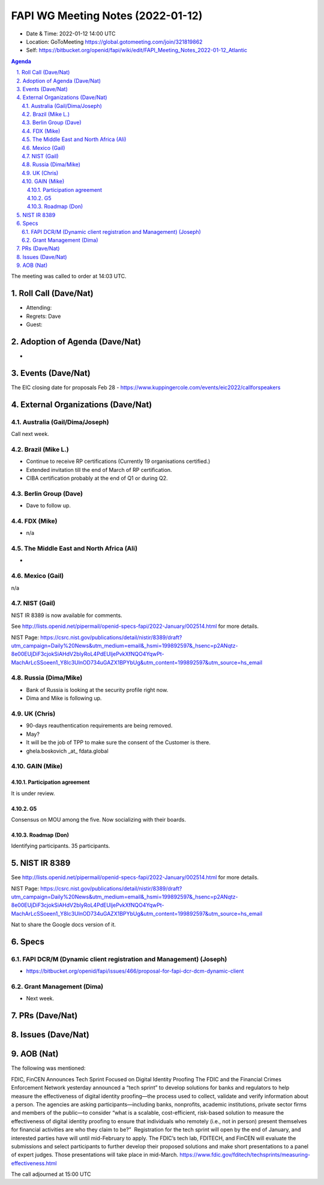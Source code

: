 ============================================
FAPI WG Meeting Notes (2022-01-12) 
============================================
* Date & Time: 2022-01-12 14:00 UTC
* Location: GoToMeeting https://global.gotomeeting.com/join/321819862
* Self: https://bitbucket.org/openid/fapi/wiki/edit/FAPI_Meeting_Notes_2022-01-12_Atlantic
.. sectnum:: 
   :suffix: .

.. contents:: Agenda

The meeting was called to order at 14:03 UTC. 

Roll Call (Dave/Nat)
======================
* Attending: 
* Regrets: Dave
* Guest: 

Adoption of Agenda (Dave/Nat)
================================
* 

Events (Dave/Nat)
======================

The EIC closing date for proposals Feb 28 - https://www.kuppingercole.com/events/eic2022/callforspeakers

External Organizations (Dave/Nat)
===================================
Australia (Gail/Dima/Joseph)
------------------------------------
Call next week. 

Brazil (Mike L.)
---------------------------
* Continue to receive RP certifications (Currently 19 organisations certified.) 
* Extended invitation till the end of March of RP certification. 
* CIBA certification probably at the end of Q1 or during Q2. 

Berlin Group (Dave)
--------------------------------
* Dave to follow up. 

FDX (Mike)
------------------
* n/a 

The Middle East and North Africa (Ali)
---------------------------------------
* 

Mexico (Gail)
------------------
n/a

NIST (Gail)
--------------
NIST IR 8389 is now available for comments. 

See http://lists.openid.net/pipermail/openid-specs-fapi/2022-January/002514.html for more details. 

NIST Page: https://csrc.nist.gov/publications/detail/nistir/8389/draft?utm_campaign=Daily%20News&utm_medium=email&_hsmi=199892597&_hsenc=p2ANqtz-8e00EUjDiF3cjokSiAHdV2blyRoL4PdEUljePvkXfNQO4YqwPt-MachArLcSSoeen1_Y8lc3UlnOD734uGAZX1BPYbUg&utm_content=199892597&utm_source=hs_email

Russia (Dima/Mike)
--------------------
* Bank of Russia is looking at the security profile right now. 
* Dima and Mike is following up. 

UK (Chris)
--------------------
* 90-days reauthentication requirements are being removed. 
* May? 
* It will be the job of TPP to make sure the consent of the Customer is there. 
* ghela.boskovich _at_ fdata.global 

GAIN (Mike)
---------------
Participation agreement
~~~~~~~~~~~~~~~~~~~~~~~
It is under review. 

G5
~~~
Consensus on MOU among the five. 
Now socializing with their boards. 

Roadmap (Don)
~~~~~~~~~~~~~~~~
Identifying participants. 35 participants. 

NIST IR 8389  
===================
See http://lists.openid.net/pipermail/openid-specs-fapi/2022-January/002514.html for more details. 

NIST Page: https://csrc.nist.gov/publications/detail/nistir/8389/draft?utm_campaign=Daily%20News&utm_medium=email&_hsmi=199892597&_hsenc=p2ANqtz-8e00EUjDiF3cjokSiAHdV2blyRoL4PdEUljePvkXfNQO4YqwPt-MachArLcSSoeen1_Y8lc3UlnOD734uGAZX1BPYbUg&utm_content=199892597&utm_source=hs_email

Nat to share the Google docs version of it. 

Specs
================
FAPI DCR/M (Dynamic client registration and Management) (Joseph)
------------------------------------------------------------------------
* https://bitbucket.org/openid/fapi/issues/466/proposal-for-fapi-dcr-dcm-dynamic-client

Grant Management (Dima)
----------------------------------------
* Next week. 

PRs (Dave/Nat)
=================


Issues (Dave/Nat)
=====================

AOB (Nat)
=================
The following was mentioned: 

FDIC, FinCEN Announces Tech Sprint Focused on Digital Identity Proofing The FDIC and the Financial Crimes Enforcement Network yesterday announced a “tech sprint” to develop solutions for banks and regulators to help measure the effectiveness of digital identity proofing—the process used to collect, validate and verify information about a person. The agencies are asking participants—including banks, nonprofits, academic institutions, private sector firms and members of the public—to consider “what is a scalable, cost-efficient, risk-based solution to measure the effectiveness of digital identity proofing to ensure that individuals who remotely (i.e., not in person) present themselves for financial activities are who they claim to be?” ‌ Registration for the tech sprint will open by the end of January, and interested parties have will until mid-February to apply. The FDIC’s tech lab, FDITECH, and FinCEN will evaluate the submissions and select participants to further develop their proposed solutions and make short presentations to a panel of expert judges. Those presentations will take place in mid-March. https://www.fdic.gov/fditech/techsprints/measuring-effectiveness.html



The call adjourned at 15:00 UTC